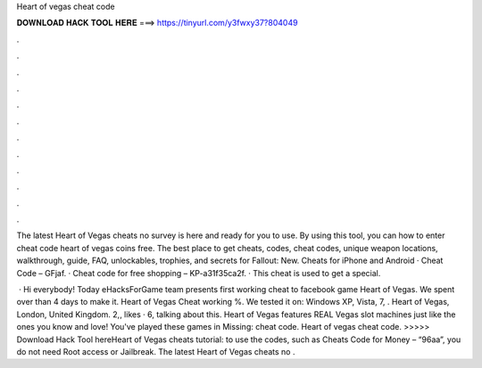 Heart of vegas cheat code



𝐃𝐎𝐖𝐍𝐋𝐎𝐀𝐃 𝐇𝐀𝐂𝐊 𝐓𝐎𝐎𝐋 𝐇𝐄𝐑𝐄 ===> https://tinyurl.com/y3fwxy37?804049



.



.



.



.



.



.



.



.



.



.



.



.

The latest Heart of Vegas cheats no survey is here and ready for you to use. By using this tool, you can how to enter cheat code heart of vegas coins free. The best place to get cheats, codes, cheat codes, unique weapon locations, walkthrough, guide, FAQ, unlockables, trophies, and secrets for Fallout: New. Cheats for iPhone and Android · Cheat Code – GFjaf. · Cheat code for free shopping – KP-a31f35ca2f. · This cheat is used to get a special.

 · Hi everybody! Today eHacksForGame team presents first working cheat to facebook game Heart of Vegas. We spent over than 4 days to make it. Heart of Vegas Cheat working %. We tested it on: Windows XP, Vista, 7, . Heart of Vegas, London, United Kingdom. 2,, likes · 6, talking about this. Heart of Vegas features REAL Vegas slot machines just like the ones you know and love! You've played these games in Missing: cheat code. Heart of vegas cheat code. >>>>> Download Hack Tool hereHeart of Vegas cheats tutorial: to use the codes, such as Cheats Code for Money – “96aa”, you do not need Root access or Jailbreak. The latest Heart of Vegas cheats no .
